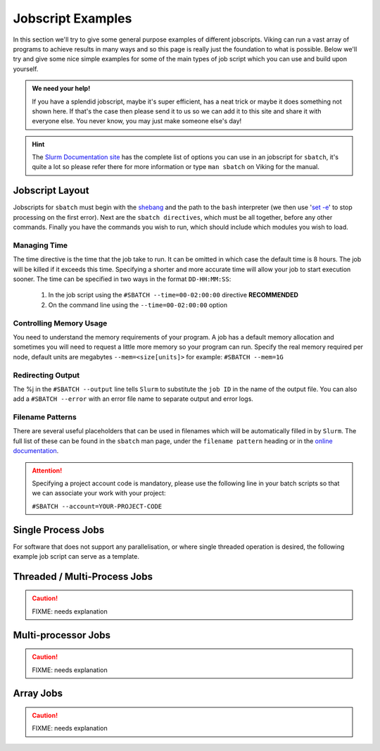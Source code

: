 Jobscript Examples
==================


In this section we'll try to give some general purpose examples of different jobscripts. Viking can run a vast array of programs to achieve results in many ways and so this page is really just the foundation to what is possible. Below we'll try and give some nice simple examples for some of the main types of job script which you can use and build upon yourself.


.. admonition:: We need your help!

    If you have a splendid jobscript, maybe it's super efficient, has a neat trick or maybe it does something not shown here. If that's the case then please send it to us so we can add it to this site and share it with everyone else. You never know, you may just make someone else's day!


.. hint::

    The `Slurm Documentation site <https://slurm.schedmd.com/sbatch.html>`_ has the complete list of options you can use in an jobscript for ``sbatch``, it's quite a lot so please refer there for more information or type ``man sbatch`` on Viking for the manual.

Jobscript Layout
----------------

Jobscripts for ``sbatch`` must begin with the `shebang <https://en.wikipedia.org/wiki/Shebang_(Unix)>`_ and the path to the ``bash`` interpreter (we then use \'`set -e <https://www.gnu.org/software/bash/manual/html_node/The-Set-Builtin.html>`_\' to stop processing on the first error). Next are the ``sbatch directives``, which must be all together, before any other commands. Finally you have the commands you wish to run, which should include which modules you wish to load.


Managing Time
^^^^^^^^^^^^^

The time directive is the time that the job take to run. It can be omitted in which case the default time is 8 hours. The job will be killed if it exceeds this time. Specifying a shorter and more accurate time will allow your job to start execution sooner. The time can be specified in two ways in the format ``DD-HH:MM:SS``:

    1. In the job script using the ``#SBATCH --time=00-02:00:00`` directive **RECOMMENDED**
    2. On the command line using the ``--time=00-02:00:00`` option


Controlling Memory Usage
^^^^^^^^^^^^^^^^^^^^^^^^

You need to understand the memory requirements of your program. A job has a default memory allocation and sometimes you will need to request a little more memory so your program can run. Specify the real memory required per node, default units are megabytes ``--mem=<size[units]>`` for example: ``#SBATCH --mem=1G``

Redirecting Output
^^^^^^^^^^^^^^^^^^

The %j in the ``#SBATCH --output`` line tells ``Slurm`` to substitute the ``job ID`` in the name of the output file. You can also add a ``#SBATCH --error`` with an error file name to separate output and error logs.


Filename Patterns
^^^^^^^^^^^^^^^^^

There are several useful placeholders that can be used in filenames which will be automatically filled in by ``Slurm``. The full list of these can be found in the ``sbatch`` man page, under the ``filename pattern`` heading or in the `online documentation <https://slurm.schedmd.com/sbatch.html#lbAH>`_.


.. attention::

    Specifying a project account code is mandatory, please use the following line in your batch scripts so that we can associate your work with your project:

    ``#SBATCH --account=YOUR-PROJECT-CODE``


Single Process Jobs
-------------------

For software that does not support any parallelisation, or where single threaded operation is desired, the following example job script can serve as a template.

.. code-block:: bash
    :linenos:

    {SHEBANG}

    #----------------------------- Slurm directives ------------------------------#
    #SBATCH --job-name=my_job               # Job name
    #SBATCH --ntasks=1                      # Number of MPI tasks to request
    #SBATCH --cpus-per-task=1               # Number of CPU cores per MPI task
    #SBATCH --mem=1G                        # Total memory to request
    #SBATCH --time=0-00:05:00               # Time limit (DD-HH:MM:SS)
    #SBATCH --account=dept-proj-year        # Project account to use
    #SBATCH --output=%x-%j.log              # Standard output log

    # purge any existing modules
    module purge

    #--------------------------- Load software modules ---------------------------#
    module load compiler/GCC/10.3.0

    #------------------------- Directory/file management -------------------------#
    # copy example source code if it doesn't exist
    if [[ ! -f serial_example.cpp ]] && [[ ! -f serial_example ]]; then
        cp /mnt/lustre/groups/viking-examples/serial_job/serial_example.cpp .
    fi

    #------------------------------ Commands to run ------------------------------#
    echo My working directory is: `pwd`
    echo Running job on host:
    echo -e '\t'`hostname` at `date`'\n'

    # compile example, if executable doesn't already exist
    if [[ ! -f serial_example ]]; then
        g++ -o serial_example serial_example.cpp
    fi

    # run example
    ./serial_example 5

    echo '\n'Job completed at `date`


Threaded / Multi-Process Jobs
-----------------------------

.. caution::
    FIXME: needs explanation

.. code-block:: bash
    :linenos:

    {SHEBANG}
    #----------------------------- Slurm directives ------------------------------#
    #SBATCH --job-name=threaded_example     # Job name
    #SBATCH --ntasks=1                      # Number of MPI tasks to request
    #SBATCH --cpus-per-task=8               # Number of CPU cores per MPI task
    #SBATCH --mem=1G                        # Total memory to request
    #SBATCH --time=0-00:05:00               # Time limit (DD-HH:MM:SS)
    #SBATCH --account=dept-proj-year        # Project account to use
    #SBATCH --output=%x-%j.log              # Standard output log

    # purge any existing modules
    module purge

    #--------------------------- Load software modules ---------------------------#
    module load compiler/GCC/10.3.0

    #------------------------- Directory/file management -------------------------#
    # copy example source code if it doesn't exist
    if [[ ! -f threaded_example.cpp ]] && [[ ! -f threaded_example ]]; then
        cp /mnt/lustre/groups/viking-examples/threaded_job/threaded_example.cpp .
    fi

    #------------------------------ Commands to run ------------------------------#
    echo My working directory is: `pwd`
    echo Running job on host:
    echo -e '\t'`hostname` at `date`'\n'

    # compile example, if executable doesn't already exist
    if [[ ! -f threaded_example ]]; then
        g++ -fopenmp -o threaded_example threaded_example.cpp -lpthread
    fi

    # run example
    ./threaded_example

    echo '\n'Job completed at `date`


Multi-processor Jobs
--------------------

.. caution::
    FIXME: needs explanation

.. code-block:: bash
    :linenos:

    {SHEBANG}
    #SBATCH --job-name=my_job               # Job name
    #SBATCH --ntasks=40                     # Number of MPI tasks to request
    #SBATCH --cpus-per-task=1               # Number of CPU cores per MPI task
    #SBATCH --mem=16G                       # Total memory to request
    #SBATCH --time=0-00:15:00               # Time limit (DD-HH:MM:SS)
    #SBATCH --account=dept-proj-year        # Project account to use
    #SBATCH --mail-type=END,FAIL            # Mail events (NONE, BEGIN, END, FAIL, ALL)
    #SBATCH --mail-user=abc123@york.ac.uk   # Where to send mail
    #SBATCH --output=%x-%j.log              # Standard output log
    #SBATCH --error=%x-%j.err               # Standard error log

    # purge any existing modules
    module purge

    # Load modules #
    module load lang/Python/3.7.4-GCCcore-8.3.0

    # Commands to run #
    echo My working directory is: `pwd`
    echo Running job on host:
    echo -e '\t'`hostname` at `date`'\n'

    python -c 'print ("Hello, world!")'

    echo '\n'Job completed at `date`


Array Jobs
----------

.. caution::
    FIXME: needs explanation

.. code-block:: bash
    :linenos:

    {SHEBANG}
    #SBATCH --job-name=my_job               # Job name
    #SBATCH --ntasks=1                      # Number of MPI tasks to request
    #SBATCH --cpus-per-task=2               # Number of CPU cores per MPI task
    #SBATCH --mem=8G                        # Total memory to request
    #SBATCH --time=0-00:15:00               # Time limit (DD-HH:MM:SS)
    #SBATCH --account=dept-proj-year        # Project account to use
    #SBATCH --mail-type=END,FAIL            # Mail events (NONE, BEGIN, END, FAIL, ALL)
    #SBATCH --mail-user=abc123@york.ac.uk   # Where to send mail
    #SBATCH --output=%x-%j.log              # Standard output log
    #SBATCH --error=%x-%j.err               # Standard error log
    #SBATCH --array=1-100                   # Array range

    # purge any existing modules
    module purge

    module load lang/R/4.1.2-foss-2021b

    echo "Job started on $(hostname) at $(date)"
    Rscript --vanilla code/simulation_array.R $SLURM_ARRAY_TASK_ID
    echo "Job finished at $(date)"
